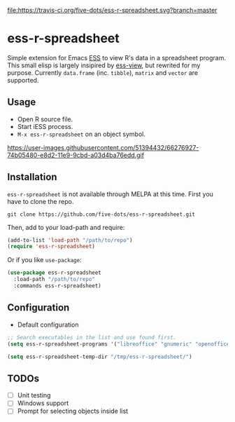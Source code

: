 #+STARTUP: showall indent

[[https://travis-ci.org/five-dots/ess-r-spreadsheet][file:https://travis-ci.org/five-dots/ess-r-spreadsheet.svg?branch=master]]

* ess-r-spreadsheet

Simple extension for Emacs [[https://ess.r-project.org/][ESS]] to view R's data in a spreadsheet program. This small elisp is largely insipired by [[https://github.com/GioBo/ess-view][ess-view]], but rewrited for my purpose. Currently ~data.frame~ (inc. ~tibble~), ~matrix~ and ~vector~ are supported.

** Usage

- Open R source file.
- Start iESS process.
- ~M-x ess-r-spreadsheet~ on an object symbol.

https://user-images.githubusercontent.com/51394432/66276927-74b05480-e8d2-11e9-9cbd-a03d4ba76edd.gif

** Installation

~ess-r-spreadsheet~ is not available through MELPA at this time. First you have to clone the repo.

#+begin_src shell
git clone https://github.com/five-dots/ess-r-spreadsheet.git
#+end_src

Then, add to your load-path and require:

#+begin_src emacs-lisp
(add-to-list 'load-path "/path/to/repo")
(require 'ess-r-spreadsheet)
#+end_src

Or if you like ~use-package~:

#+begin_src emacs-lisp
(use-package ess-r-spreadsheet
  :load-path "/path/to/repo"
  :commands ess-r-spreadsheet)
#+end_src

** Configuration

- Default configuration

#+begin_src emacs-lisp
;; Search executables in the list and use found first.
(setq ess-r-spreadsheet-programs '("libreoffice" "gnumeric" "openoffice" "soffice"))

(setq ess-r-spreadsheet-temp-dir "/tmp/ess-r-spreadsheet/")
#+end_src

** TODOs

- [ ] Unit testing
- [ ] Windows support
- [ ] Prompt for selecting objects inside list

